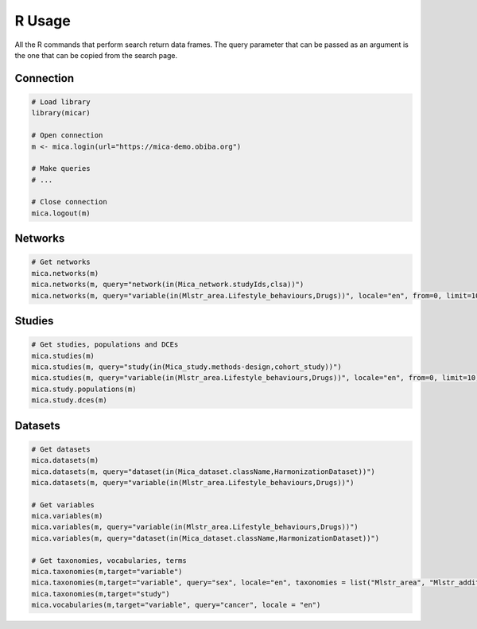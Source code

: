 R Usage
=======

All the R commands that perform search return data frames. The query parameter that can be passed as an argument is the one that can be
copied from the search page.

Connection
----------

.. code-block:: r

    # Load library
    library(micar)

    # Open connection
    m <- mica.login(url="https://mica-demo.obiba.org")

    # Make queries
    # ...

    # Close connection
    mica.logout(m)


Networks
--------

.. code-block:: r

    # Get networks
    mica.networks(m)
    mica.networks(m, query="network(in(Mica_network.studyIds,clsa))")
    mica.networks(m, query="variable(in(Mlstr_area.Lifestyle_behaviours,Drugs))", locale="en", from=0, limit=10)

Studies
-------

.. code-block:: r

    # Get studies, populations and DCEs
    mica.studies(m)
    mica.studies(m, query="study(in(Mica_study.methods-design,cohort_study))")
    mica.studies(m, query="variable(in(Mlstr_area.Lifestyle_behaviours,Drugs))", locale="en", from=0, limit=10)
    mica.study.populations(m)
    mica.study.dces(m)

Datasets
--------

.. code-block:: r

    # Get datasets
    mica.datasets(m)
    mica.datasets(m, query="dataset(in(Mica_dataset.className,HarmonizationDataset))")
    mica.datasets(m, query="variable(in(Mlstr_area.Lifestyle_behaviours,Drugs))")

    # Get variables
    mica.variables(m)
    mica.variables(m, query="variable(in(Mlstr_area.Lifestyle_behaviours,Drugs))")
    mica.variables(m, query="dataset(in(Mica_dataset.className,HarmonizationDataset))")

    # Get taxonomies, vocabularies, terms
    mica.taxonomies(m,target="variable")
    mica.taxonomies(m,target="variable", query="sex", locale="en", taxonomies = list("Mlstr_area", "Mlstr_additional"))
    mica.taxonomies(m,target="study")
    mica.vocabularies(m,target="variable", query="cancer", locale = "en")
